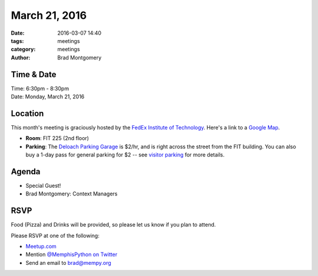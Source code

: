 March 21, 2016
##############

:date: 2016-03-07 14:40
:tags: meetings
:category: meetings
:author: Brad Montgomery


Time & Date
-----------

| Time: 6:30pm - 8:30pm
| Date: Monday, March 21, 2016


Location
--------

This month's meeting is graciously hosted by the
`FedEx Institute of Technology <http://fedex.memphis.edu/>`_.
Here's a link to a `Google Map <https://goo.gl/RsjTJb>`_.

- **Room**: FIT 225 (2nd floor)
- **Parking**: The `Deloach Parking Garage <https://goo.gl/mJg85c>`_ is $2/hr, and is
  right across the street from the FIT building. You can also buy a 1-day pass
  for general parking for $2 -- see `visitor parking <http://www.memphis.edu/parking/permit/visitor.php>`_
  for more details.


Agenda
------

- Special Guest!
- Brad Montgomery: Context Managers


RSVP
----

Food (Pizza) and Drinks will be provided, so please let us know if you plan to attend.

Please RSVP at one of the following:

* `Meetup.com <http://www.meetup.com/memphis-technology-user-groups/events/229022283/>`_
* Mention `@MemphisPython on Twitter <http://twitter.com/memphispython>`_
* Send an email to `brad@mempy.org <mailto:brad@mempy.org>`_
